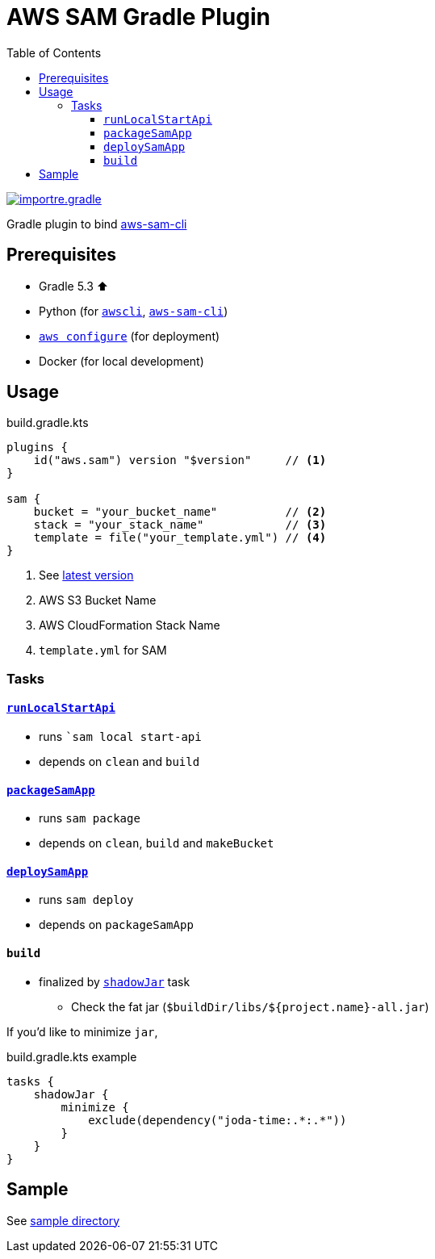 ////
Marked Style: asciidoctor-default
Custom Processor: true
Custom Preprocessor: false
////
// :author: Jaewe Heo
// :email: jaeweheo@gmail.com
:toc:
:toclevels: 4
:awscli: https://github.com/aws/aws-cli
:aws-sam-cli: https://github.com/awslabs/aws-sam-cli
:configuration: https://docs.aws.amazon.com/cli/latest/userguide/cli-chap-configure.html
:importre-gradle-plugin: https://github.com/importre?utf8=%E2%9C%93&tab=repositories&q=gradle+plugin&type=
:shadow: https://imperceptiblethoughts.com/shadow/

= AWS SAM Gradle Plugin

{importre-gradle-plugin}[image:https://img.shields.io/badge/importre-gradle%20plugin-informational.svg[alt=importre.gradle]]

Gradle plugin to bind link:{aws-sam-cli}[aws-sam-cli]

== Prerequisites

* Gradle 5.3 ⬆️
* Python (for ``link:{awscli}[awscli]``, ``link:{aws-sam-cli}[aws-sam-cli]``)
* ``link:{configuration}[aws configure]`` (for deployment)
* Docker (for local development)

== Usage

.build.gradle.kts
[source, kotlin, linenums]
----
plugins {
    id("aws.sam") version "$version"     // <1>
}

sam {
    bucket = "your_bucket_name"          // <2>
    stack = "your_stack_name"            // <3>
    template = file("your_template.yml") // <4>
}
----
<1> See link:https://plugins.gradle.org/plugin/aws.sam[latest version]
<2> AWS S3 Bucket Name
<3> AWS CloudFormation Stack Name
<4> ``template.yml`` for SAM


=== Tasks

==== link:https://docs.aws.amazon.com/serverless-application-model/latest/developerguide/sam-cli-command-reference-sam-local-start-api.html[``runLocalStartApi``]

* runs ```sam local start-api``
* depends on ``clean`` and ``build``


==== link:https://docs.aws.amazon.com/serverless-application-model/latest/developerguide/sam-cli-command-reference-sam-package.html[``packageSamApp``]

* runs ``sam package``
* depends on ``clean``, ``build`` and ``makeBucket``

==== link:https://docs.aws.amazon.com/serverless-application-model/latest/developerguide/sam-cli-command-reference-sam-deploy.html[``deploySamApp``]

* runs ``sam deploy``
* depends on ``packageSamApp``

==== ``build``

* finalized by link:{shadow}[``shadowJar``] task
** Check the fat jar (``$buildDir/libs/${project.name}-all.jar``)

If you'd like to minimize ``jar``,

.build.gradle.kts example
[source, kotlin, linenums]
----
tasks {
    shadowJar {
        minimize {
            exclude(dependency("joda-time:.*:.*"))
        }
    }
}
----


== Sample

See link:https://github.com/importre/aws-sam-gradle-plugin/tree/master/sample[sample directory]
